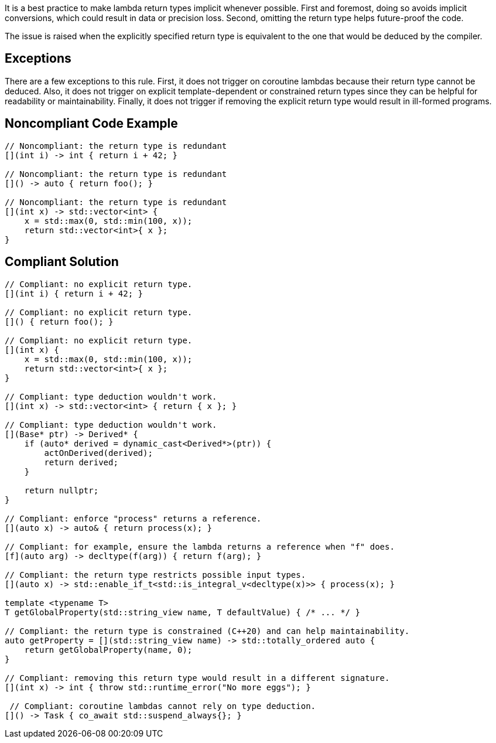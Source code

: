 It is a best practice to make lambda return types implicit whenever possible.
First and foremost, doing so avoids implicit conversions, which could result in data or precision loss.
Second, omitting the return type helps future-proof the code.

The issue is raised when the explicitly specified return type is equivalent to the one that would be deduced by the compiler.

== Exceptions

There are a few exceptions to this rule.
First, it does not trigger on coroutine lambdas because their return type cannot be deduced.
Also, it does not trigger on explicit template-dependent or constrained return types since they can be helpful for readability or maintainability.
Finally, it does not trigger if removing the explicit return type would result in ill-formed programs.

== Noncompliant Code Example

[source,cpp]
----
// Noncompliant: the return type is redundant
[](int i) -> int { return i + 42; }

// Noncompliant: the return type is redundant
[]() -> auto { return foo(); }

// Noncompliant: the return type is redundant
[](int x) -> std::vector<int> {
    x = std::max(0, std::min(100, x));
    return std::vector<int>{ x };
}
----


== Compliant Solution

[source,cpp]
----
// Compliant: no explicit return type.
[](int i) { return i + 42; }

// Compliant: no explicit return type.
[]() { return foo(); }

// Compliant: no explicit return type.
[](int x) {
    x = std::max(0, std::min(100, x));
    return std::vector<int>{ x };
}

// Compliant: type deduction wouldn't work.
[](int x) -> std::vector<int> { return { x }; }

// Compliant: type deduction wouldn't work.
[](Base* ptr) -> Derived* {
    if (auto* derived = dynamic_cast<Derived*>(ptr)) {
        actOnDerived(derived);
        return derived;
    }

    return nullptr;
}

// Compliant: enforce "process" returns a reference.
[](auto x) -> auto& { return process(x); }

// Compliant: for example, ensure the lambda returns a reference when "f" does.
[f](auto arg) -> decltype(f(arg)) { return f(arg); }

// Compliant: the return type restricts possible input types.
[](auto x) -> std::enable_if_t<std::is_integral_v<decltype(x)>> { process(x); }

template <typename T>
T getGlobalProperty(std::string_view name, T defaultValue) { /* ... */ }

// Compliant: the return type is constrained (C++20) and can help maintainability.
auto getProperty = [](std::string_view name) -> std::totally_ordered auto {
    return getGlobalProperty(name, 0);
}

// Compliant: removing this return type would result in a different signature.
[](int x) -> int { throw std::runtime_error("No more eggs"); }

 // Compliant: coroutine lambdas cannot rely on type deduction.
[]() -> Task { co_await std::suspend_always{}; }
----

